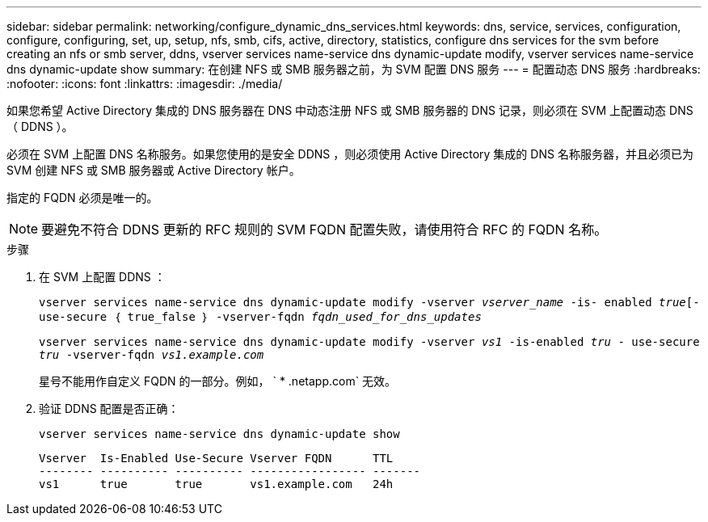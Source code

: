 ---
sidebar: sidebar 
permalink: networking/configure_dynamic_dns_services.html 
keywords: dns, service, services, configuration, configure, configuring, set, up, setup, nfs, smb, cifs, active, directory, statistics, configure dns services for the svm before creating an nfs or smb server, ddns, vserver services name-service dns dynamic-update modify, vserver services name-service dns dynamic-update show 
summary: 在创建 NFS 或 SMB 服务器之前，为 SVM 配置 DNS 服务 
---
= 配置动态 DNS 服务
:hardbreaks:
:nofooter: 
:icons: font
:linkattrs: 
:imagesdir: ./media/


[role="lead"]
如果您希望 Active Directory 集成的 DNS 服务器在 DNS 中动态注册 NFS 或 SMB 服务器的 DNS 记录，则必须在 SVM 上配置动态 DNS （ DDNS ）。

必须在 SVM 上配置 DNS 名称服务。如果您使用的是安全 DDNS ，则必须使用 Active Directory 集成的 DNS 名称服务器，并且必须已为 SVM 创建 NFS 或 SMB 服务器或 Active Directory 帐户。

指定的 FQDN 必须是唯一的。


NOTE: 要避免不符合 DDNS 更新的 RFC 规则的 SVM FQDN 配置失败，请使用符合 RFC 的 FQDN 名称。

.步骤
. 在 SVM 上配置 DDNS ：
+
`vserver services name-service dns dynamic-update modify -vserver _vserver_name_ -is- enabled _true_[-use-secure ｛ true_false ｝ -vserver-fqdn _fqdn_used_for_dns_updates_`

+
`vserver services name-service dns dynamic-update modify -vserver _vs1_ -is-enabled _tru_ - use-secure _tru_ -vserver-fqdn _vs1.example.com_`

+
星号不能用作自定义 FQDN 的一部分。例如， ` * .netapp.com` 无效。

. 验证 DDNS 配置是否正确：
+
`vserver services name-service dns dynamic-update show`

+
....
Vserver  Is-Enabled Use-Secure Vserver FQDN      TTL
-------- ---------- ---------- ----------------- -------
vs1      true       true       vs1.example.com   24h
....

